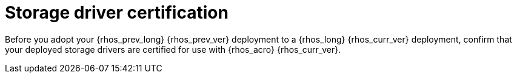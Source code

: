 [id="storage-driver-certification_{context}"]

= Storage driver certification

Before you adopt your {rhos_prev_long} {rhos_prev_ver} deployment to a {rhos_long} {rhos_curr_ver} deployment, confirm that your deployed storage drivers are certified for use with {rhos_acro} {rhos_curr_ver}.

//kgilliga: Note to self: I need to add a link to the certified software website for GA. The website currently does not include RHOSO 18.0 certified software.
